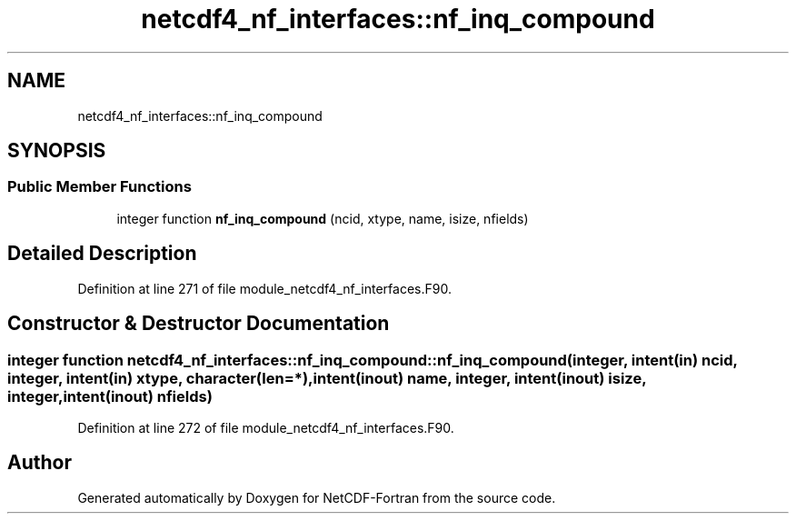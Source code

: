 .TH "netcdf4_nf_interfaces::nf_inq_compound" 3 "Wed Jan 17 2018" "Version 4.5.0-development" "NetCDF-Fortran" \" -*- nroff -*-
.ad l
.nh
.SH NAME
netcdf4_nf_interfaces::nf_inq_compound
.SH SYNOPSIS
.br
.PP
.SS "Public Member Functions"

.in +1c
.ti -1c
.RI "integer function \fBnf_inq_compound\fP (ncid, xtype, name, isize, nfields)"
.br
.in -1c
.SH "Detailed Description"
.PP 
Definition at line 271 of file module_netcdf4_nf_interfaces\&.F90\&.
.SH "Constructor & Destructor Documentation"
.PP 
.SS "integer function netcdf4_nf_interfaces::nf_inq_compound::nf_inq_compound (integer, intent(in) ncid, integer, intent(in) xtype, character(len=*), intent(inout) name, integer, intent(inout) isize, integer, intent(inout) nfields)"

.PP
Definition at line 272 of file module_netcdf4_nf_interfaces\&.F90\&.

.SH "Author"
.PP 
Generated automatically by Doxygen for NetCDF-Fortran from the source code\&.

